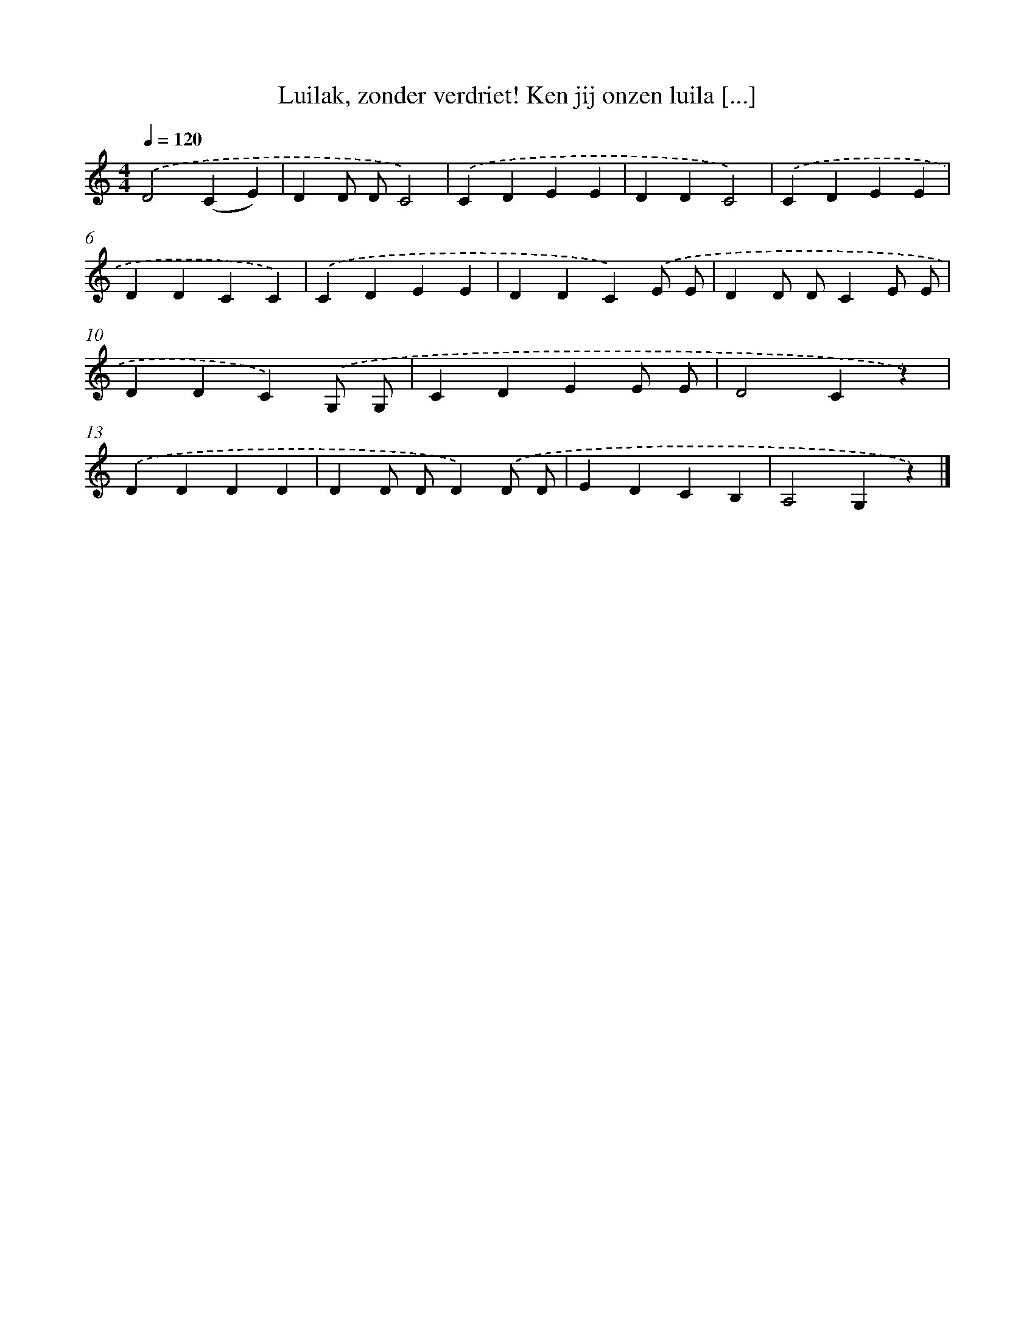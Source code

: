 X: 6717
T: Luilak, zonder verdriet! Ken jij onzen luila [...]
%%abc-version 2.0
%%abcx-abcm2ps-target-version 5.9.1 (29 Sep 2008)
%%abc-creator hum2abc beta
%%abcx-conversion-date 2018/11/01 14:36:30
%%humdrum-veritas 101220405
%%humdrum-veritas-data 2298037132
%%continueall 1
%%barnumbers 0
L: 1/4
M: 4/4
Q: 1/4=120
K: C clef=treble
.('D2(CE) |
DD/ D/C2) |
.('CDEE |
DDC2) |
.('CDEE |
DDCC) |
.('CDEE |
DDC).('E/ E/ |
DD/ D/CE/ E/ |
DDC).('G,/ G,/ |
CDEE/ E/ |
D2Cz) |
.('DDDD |
DD/ D/D).('D/ D/ |
EDCB, |
A,2G,z) |]
